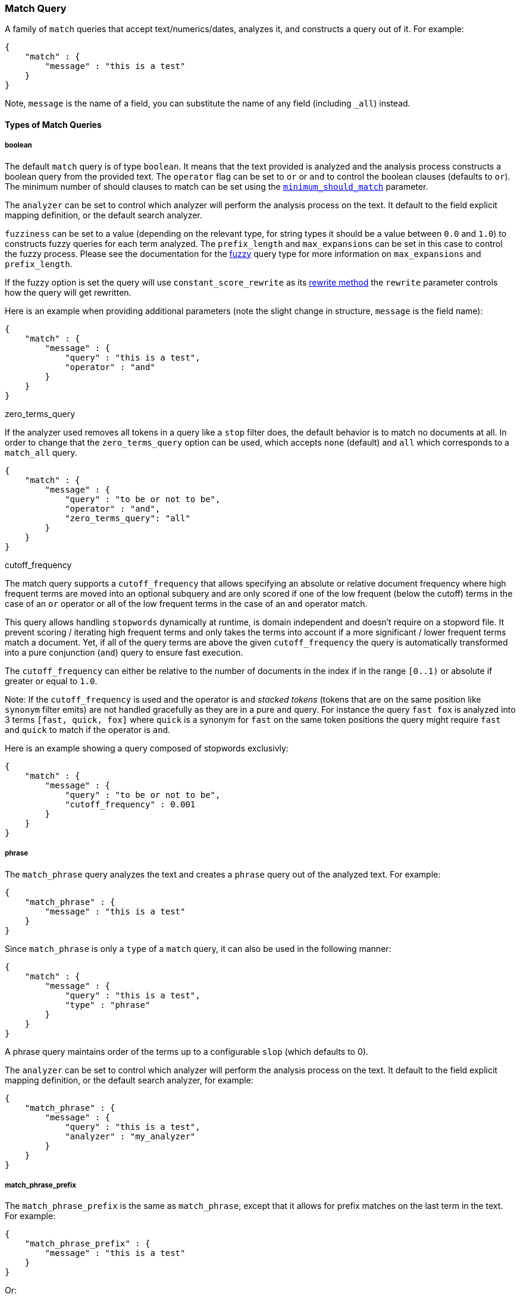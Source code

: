 [[query-dsl-match-query]]
=== Match Query

A family of `match` queries that accept text/numerics/dates, analyzes
it, and constructs a query out of it. For example:

[source,js]
--------------------------------------------------
{
    "match" : {
        "message" : "this is a test"
    }
}
--------------------------------------------------

Note, `message` is the name of a field, you can substitute the name of
any field (including `_all`) instead.

[float]
==== Types of Match Queries

[float]
===== boolean

The default `match` query is of type `boolean`. It means that the text
provided is analyzed and the analysis process constructs a boolean query
from the provided text. The `operator` flag can be set to `or` or `and`
to control the boolean clauses (defaults to `or`). The minimum number of
should clauses to match can be set using the
<<query-dsl-minimum-should-match,`minimum_should_match`>>
parameter.

The `analyzer` can be set to control which analyzer will perform the
analysis process on the text. It default to the field explicit mapping
definition, or the default search analyzer.

`fuzziness` can be set to a value (depending on the relevant type, for
string types it should be a value between `0.0` and `1.0`) to constructs
fuzzy queries for each term analyzed. The `prefix_length` and
`max_expansions` can be set in this case to control the fuzzy process.
Please see the documentation for the <<query-dsl-fuzzy,fuzzy>> query type for
more information on `max_expansions` and `prefix_length`.

If the fuzzy option is set the query will use `constant_score_rewrite`
as its <<query-dsl-multi-term-rewrite,rewrite method>>
the `rewrite` parameter controls how the query will get rewritten.

Here is an example when providing additional parameters (note the slight
change in structure, `message` is the field name):

[source,js]
--------------------------------------------------
{
    "match" : {
        "message" : {
            "query" : "this is a test",
            "operator" : "and"
        }
    }
}
--------------------------------------------------

.zero_terms_query
If the analyzer used removes all tokens in a query like a `stop` filter
does, the default behavior is to match no documents at all. In order to
change that the `zero_terms_query` option can be used, which accepts
`none` (default) and `all` which corresponds to a `match_all` query.

[source,js]
--------------------------------------------------
{
    "match" : {
        "message" : {
            "query" : "to be or not to be",
            "operator" : "and",
            "zero_terms_query": "all"
        }
    }
}
--------------------------------------------------

.cutoff_frequency
The match query supports a `cutoff_frequency` that allows
specifying an absolute or relative document frequency where high
frequent terms are moved into an optional subquery and are only scored 
if one of the low frequent (below the cutoff) terms in the case of an 
`or` operator or all of the low frequent terms in the case of an `and` 
operator match.

This query allows handling `stopwords` dynamically at runtime, is domain
independent and doesn't require on a stopword file. It prevent scoring /
iterating high frequent terms and only takes the terms into account if a
more significant / lower frequent terms match a document. Yet, if all of
the query terms are above the given `cutoff_frequency` the query is
automatically transformed into a pure conjunction (`and`) query to
ensure fast execution.

The `cutoff_frequency` can either be relative to the number of documents
in the index if in the range `[0..1)` or absolute if greater or equal to
`1.0`.

Note: If the `cutoff_frequency` is used and the operator is `and`
_stacked tokens_ (tokens that are on the same position like `synonym` filter emits)
are not handled gracefully as they are in a pure `and` query. For instance the query
`fast fox` is analyzed into 3 terms `[fast, quick, fox]` where `quick` is a synonym
for `fast` on the same token positions the query might require `fast` and `quick` to 
match if the operator is `and`. 

Here is an example showing a query composed of stopwords exclusivly:

[source,js]
--------------------------------------------------
{
    "match" : {
        "message" : {
            "query" : "to be or not to be",
            "cutoff_frequency" : 0.001
        }
    }
}
--------------------------------------------------

[float]
===== phrase

The `match_phrase` query analyzes the text and creates a `phrase` query
out of the analyzed text. For example:

[source,js]
--------------------------------------------------
{
    "match_phrase" : {
        "message" : "this is a test"
    }
}
--------------------------------------------------

Since `match_phrase` is only a `type` of a `match` query, it can also be
used in the following manner:

[source,js]
--------------------------------------------------
{
    "match" : {
        "message" : {
            "query" : "this is a test",
            "type" : "phrase"
        }
    }
}
--------------------------------------------------

A phrase query maintains order of the terms up to a configurable `slop`
(which defaults to 0).

The `analyzer` can be set to control which analyzer will perform the
analysis process on the text. It default to the field explicit mapping
definition, or the default search analyzer, for example:

[source,js]
--------------------------------------------------
{
    "match_phrase" : {
        "message" : {
            "query" : "this is a test",
            "analyzer" : "my_analyzer"
        }
    }
}
--------------------------------------------------

[float]
===== match_phrase_prefix

The `match_phrase_prefix` is the same as `match_phrase`, except that it
allows for prefix matches on the last term in the text. For example:

[source,js]
--------------------------------------------------
{
    "match_phrase_prefix" : {
        "message" : "this is a test"
    }
}
--------------------------------------------------

Or:

[source,js]
--------------------------------------------------
{
    "match" : {
        "message" : {
            "query" : "this is a test",
            "type" : "phrase_prefix"
        }
    }
}
--------------------------------------------------

It accepts the same parameters as the phrase type. In addition, it also
accepts a `max_expansions` parameter that can control to how many
prefixes the last term will be expanded. It is highly recommended to set
it to an acceptable value to control the execution time of the query.
For example:

[source,js]
--------------------------------------------------
{
    "match_phrase_prefix" : {
        "message" : {
            "query" : "this is a test",
            "max_expansions" : 10
        }
    }
}
--------------------------------------------------

[float]
==== Comparison to query_string / field

The match family of queries does not go through a "query parsing"
process. It does not support field name prefixes, wildcard characters,
or other "advance" features. For this reason, chances of it failing are
very small / non existent, and it provides an excellent behavior when it
comes to just analyze and run that text as a query behavior (which is
usually what a text search box does). Also, the `phrase_prefix` type can
provide a great "as you type" behavior to automatically load search
results.

[float]
==== Other options

* `lenient` - If set to true will cause format based failures (like
providing text to a numeric field) to be ignored. Defaults to false.
